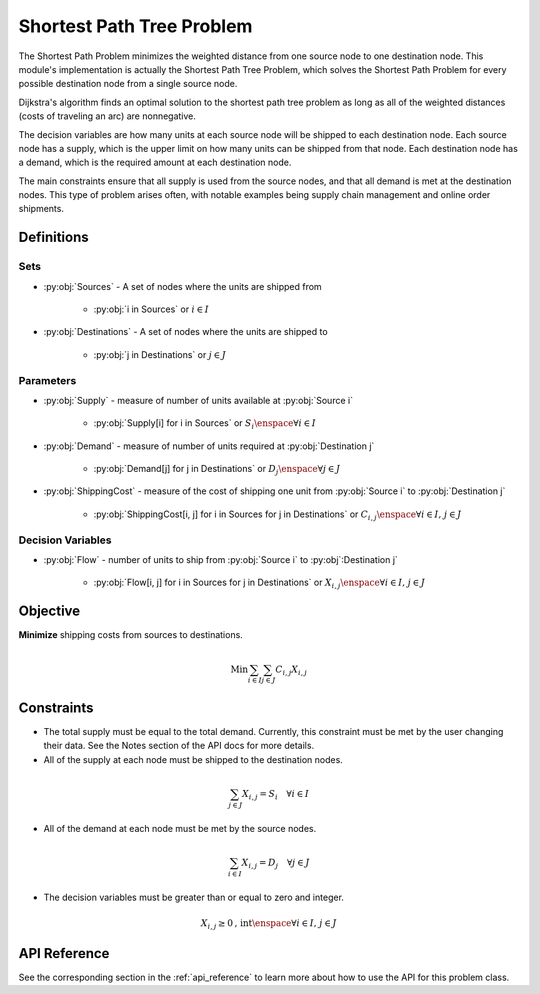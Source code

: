 Shortest Path Tree Problem
==========================
The Shortest Path Problem minimizes the weighted distance from one source
node to one destination node.  This module's implementation is actually the
Shortest Path Tree Problem, which solves the Shortest Path Problem for every
possible destination node from a single source node.

Dijkstra's algorithm finds an optimal solution to the shortest path tree problem
as long as all of the weighted distances (costs of traveling an arc) are
nonnegative.

The decision variables are how many units at each source node will be
shipped to each destination node.
Each source node has a supply, which is the upper limit on how many
units can be shipped from that node.
Each destination node has a demand, which is the required amount
at each destination node.

The main constraints ensure that all supply is used from the source nodes,
and that all demand is met at the destination nodes.
This type of problem arises often, with notable examples being supply chain
management and online order shipments.

Definitions
-----------

Sets
""""
- :py:obj:`Sources` - A set of nodes where the units are shipped from

   - :py:obj:`i in Sources` or :math:`i \in I`

- :py:obj:`Destinations` - A set of nodes where the units are shipped to

   - :py:obj:`j in Destinations` or :math:`j \in J`

Parameters
""""""""""
- :py:obj:`Supply` - measure of number of units available at :py:obj:`Source i`

   - :py:obj:`Supply[i] for i in Sources` or :math:`S_i \enspace \forall i \in I`

- :py:obj:`Demand` - measure of number of units required at :py:obj:`Destination j`

   - :py:obj:`Demand[j] for j in Destinations` or :math:`D_j \enspace \forall j \in J`

- :py:obj:`ShippingCost` - measure of the cost of shipping one unit from
  :py:obj:`Source i` to :py:obj:`Destination j`

   - :py:obj:`ShippingCost[i, j] for i in Sources for j in Destinations`
     or :math:`C_{i,j} \enspace \forall i \in I\text{, }j \in J`

Decision Variables
""""""""""""""""""
- :py:obj:`Flow` - number of units to ship from :py:obj:`Source i` to
  :py:obj`:Destination j`

   - :py:obj:`Flow[i, j] for i in Sources for j in Destinations`
     or :math:`X_{i,j} \enspace \forall i \in I\text{, }j \in J`

Objective
---------
**Minimize** shipping costs from sources to destinations.

.. math::

   \text{Min}  \sum_{i \in I} \sum_{j \in J} C_{i,j}X_{i,j}

Constraints
-----------
- The total supply must be equal to the total demand.  Currently, this constraint
  must be met by the user changing their data.  See the Notes section of the API
  docs for more details.

- All of the supply at each node must be shipped to the destination nodes.

.. math::

   \sum_{j \in J}X_{i,j} = S_i \quad \forall i \in I

- All of the demand at each node must be met by the source nodes.

.. math::

   \sum_{i \in I}X_{i,j} = D_j \quad \forall j \in J

- The decision variables must be greater than or equal to zero and integer.

.. math::

    X_{i,j} \geq 0\text{, int} \enspace \forall i \in I\text{, }j \in J

API Reference
-------------
See the corresponding section in the :ref:`api_reference` to learn more
about how to use the API for this problem class.